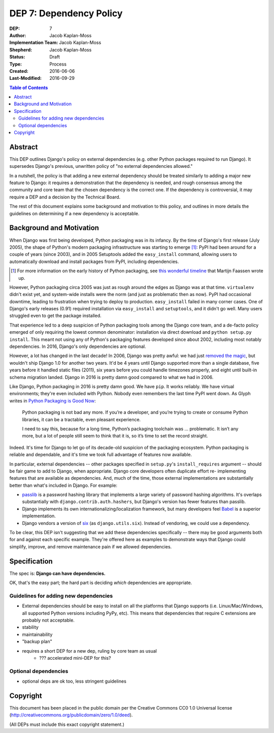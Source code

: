 ========================
DEP 7: Dependency Policy
========================

:DEP: 7
:Author: Jacob Kaplan-Moss
:Implementation Team: Jacob Kaplan-Moss
:Shepherd: Jacob Kaplan-Moss
:Status: Draft
:Type: Process
:Created: 2016-06-06
:Last-Modified: 2016-09-29

.. contents:: Table of Contents
   :depth: 3
   :local:

Abstract
========

This DEP outlines Django's policy on external dependencies (e.g. other Python
packages required to run Django). It supersedes Django's previous, unwritten
policy of "no external dependencies allowed."

In a nutshell, the policy is that adding a new external dependency should be
treated similarly to adding a major new feature to Django: it requires a
demonstration that the dependency is needed, and rough consensus among the
community and core team that the chosen dependency is the correct one. If the
dependency is controversial, it may require a DEP and a decision by the
Technical Board.

The rest of this document explains some background and motivation to this
policy, and outlines in more details the guidelines on determining if a new
dependency is acceptable.

Background and Motivation
=========================

.. FIXME: this is too much throat-clearing. It should be pared down into just a
.. short "motiviation" section and the longer background moved to a "background"
.. section below.

When Django was first being developed, Python packaging was in its infancy.  By
the time of Django's first release (July 2005), the shape of Python's modern
packaging infrastructure was starting to emerge [1]_: PyPI had been around for a
couple of years (since 2003), and in 2005 Setuptools added the ``easy_install``
command, allowing users to automatically download and install packages from
PyPI, including dependencies.

.. [1] For more information on the early history of Python packaging, see
       `this wonderful timeline <http://blog.startifact.com/posts/older/a-history-of-python-packaging.html>`_ that Martijn Faassen wrote up.

However, Python packaging circa 2005 was just as rough around the edges as
Django was at that time. ``virtualenv`` didn't exist yet, and system-wide
installs were the norm (and just as problematic then as now). PyPI had
occasional downtime, leading to frustration when trying to deploy to production.
``easy_install`` failed in many corner cases. One of Django's early releases
(0.91) required installation via ``easy_install`` and ``setuptools``, and it
didn't go well. Many users struggled even to get the package installed.

That experience led to a deep suspicion of Python packaging tools among the
Django core team, and a de-facto policy emerged of only requiring the lowest
common denominator: installation via direct download and ``python setup.py
install``. This meant not using any of Python's packaging features developed
since about 2002, including most notably dependencies. In 2016, Django's only
dependencies are optional.

However, a lot has changed in the last decade! In 2006, Django was pretty
awful: we had just `removed the magic
<https://code.djangoproject.com/wiki/RemovingTheMagic>`_, but wouldn't ship
Django 1.0 for another two years. It'd be 4 years until Django supported more
than a single database, five years before it handled static files (2011), six
years before you could handle timezones properly, and eight until built-in
schema migration landed. Django in 2016 is pretty damn good compared to
what we had in 2006.

Like Django, Python packaging in 2016 is pretty damn good. We have ``pip``. It
works reliably. We have virtual environments; they're even included with Python.
Nobody even remembers the last time PyPI went down. As Glyph writes in `Python
Packaging is Good Now <https://glyph.twistedmatrix.com/2016/08/python-
packaging.html>`_:

    Python packaging is not bad any more. If you’re a developer, and you’re
    trying to create or consume Python libraries, it can be a tractable, even
    pleasant experience.

    I need to say this, because for a long time, Python’s packaging toolchain
    was … problematic. It isn’t any more, but a lot of people still seem to
    think that it is, so it’s time to set the record straight.

Indeed. It's time for Django to let go of its decade-old suspicion of the
packaging ecosystem. Python packaging is reliable and dependable, and it's time
we took full advantage of features now available.

In particular, external dependencies -- other packages specified in
``setup.py``'s ``install_requires`` argument -- should be fair game to add to
Django, when appropriate. Django core developers often duplicate effort re-
implementing  features that are available as dependencies. And, much of the
time, those external implementations are substantially better than what's
included in Django. For example:

- `passlib <https://pythonhosted.org/passlib/>`_ is a password hashing
  library that implements a large variety of password hashing algorithms.
  It's overlaps substantially with ``django.contrib.auth.hashers``, but
  Django's version has fewer features than passlib.

- Django implements its own internationalizing/localization framework, but many
  developers feel `Babel <http://babel.pocoo.org/en/latest/>`_ is a superior
  implementation.

- Django vendors a version of `six <https://pythonhosted.org/six/>`_ (as
  ``django.utils.six``). Instead of vendoring, we could use a dependency.

To be clear, this DEP isn't suggesting that we add these dependencies
specifically -- there may be good arguments both for and against each specific
example. They're offered here as examples to demonstrate ways that Django could
simplify, improve, and remove maintenance pain if we allowed dependencies.

Specification
=============

The spec is: **Django can have dependencies.**

OK, that's the easy part; the hard part is deciding *which* dependencies are
appropriate. 

Guidelines for adding new dependencies
--------------------------------------

- External dependencies should be easy to install on all the platforms that Django supports (i.e. Linux/Mac/Windows, all supported Python versions including PyPy, etc). This means that dependencies that require C extensions are probably not acceptable.
- stability
- maintainability
- "backup plan"
- requires a short DEP for a new dep, ruling by core team as usual
    - ??? accelerated mini-DEP for this?

Optional dependencies
---------------------

- optional deps are ok too, less stringent guidelines

Copyright
=========

This document has been placed in the public domain per the Creative Commons
CC0 1.0 Universal license (http://creativecommons.org/publicdomain/zero/1.0/deed).

(All DEPs must include this exact copyright statement.)